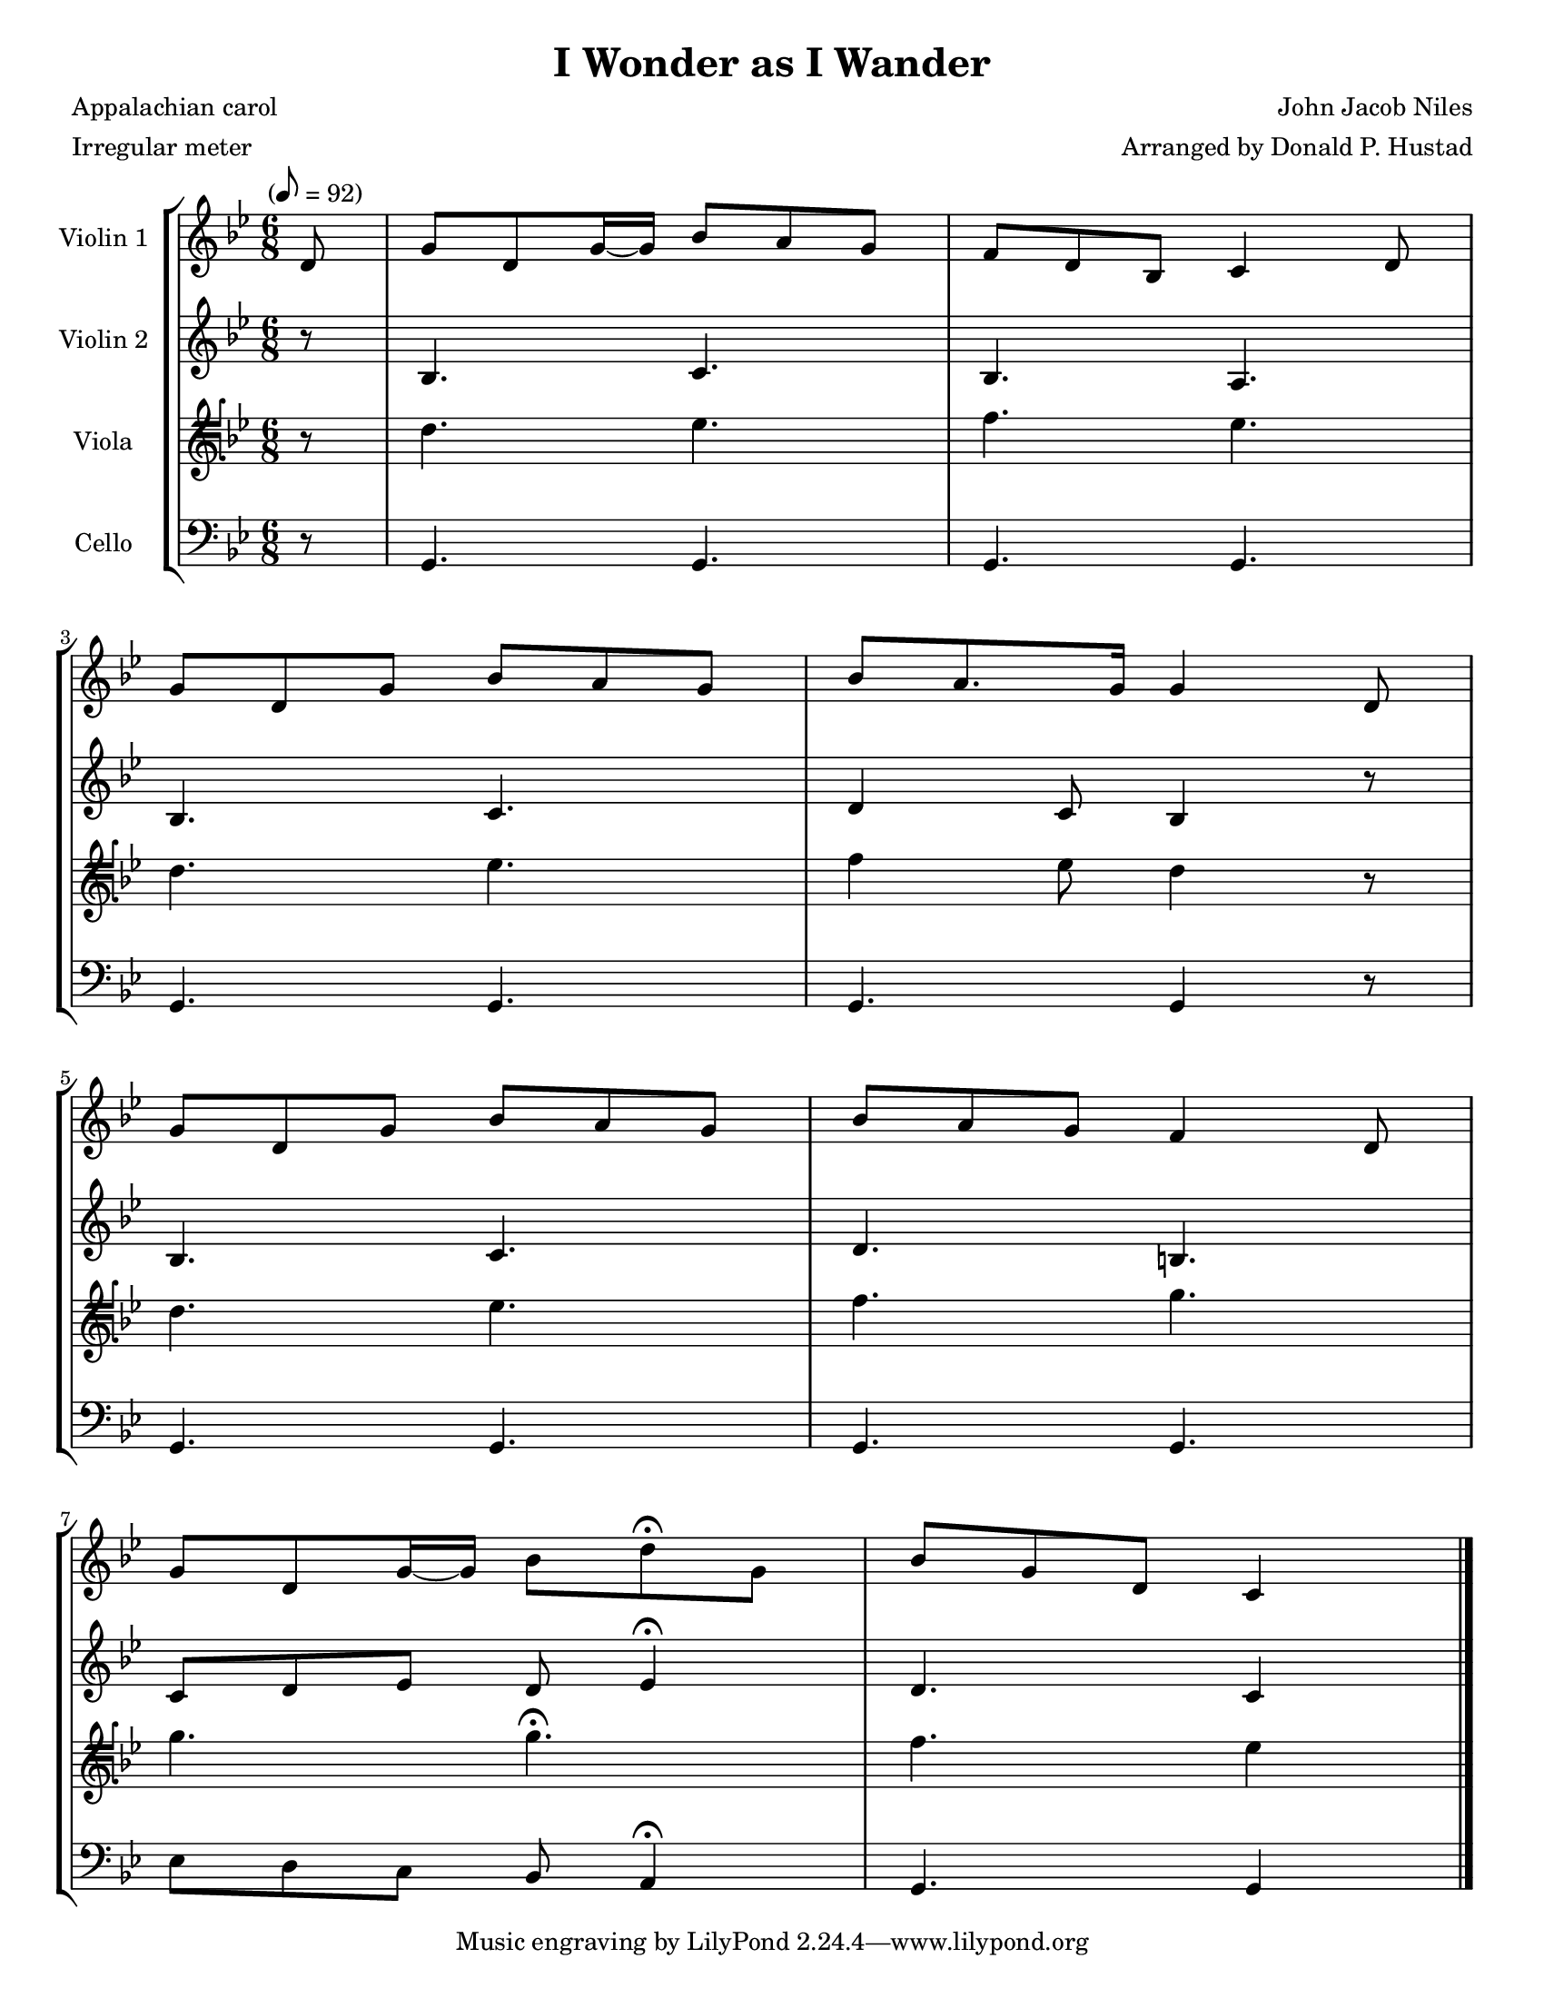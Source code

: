 \version "2.20.0"
\language "english"
#(set-default-paper-size "letter")
#(set-global-staff-size 18)

global= {
  \time 6/8
  \key bf \major
  \tempo "" 8 = 92
}

\header {
    title = "I Wonder as I Wander"
    composer = "John Jacob Niles"
    arranger = "Arranged by Donald P. Hustad"
    meter = "Irregular meter"
    poet = "Appalachian carol"
}

violinOne = \new Voice \relative c'' {
  \set Staff.instrumentName = # "Violin 1 "

  \partial 8 d,8 | g d g16~ g bf8 a g | f d bf c4 d8 | \break
  g d g bf a g | bf a8. g16 g4 d8 | \break
  g d g bf a g | bf a g f4 d8 | \break
  g d g16~ g bf8 d\fermata g, |  bf g d c4

  \bar "|."
}

violinTwo = \new Voice \relative c'' {
  \set Staff.instrumentName = # "Violin 2 "

  \partial 8 r8 | bf,4. c | bf a | \break
  bf c | d4 c8 bf4 r8 | \break
  bf4. c | d b | \break
  c8 d ef d ef4\fermata | d4. c4

  \bar "|."
}

viola = \new Voice \relative c'' {
  \set Staff.instrumentName = # "Viola "
  \clef tenorG

  \partial 8 r8 | d,4. ef | f ef | \break
  d ef | f4 ef8 d4 r8 | \break
  d4. ef | f g | \break
  g g\fermata | f ef4

  \bar "|."
}

cello = \new Voice \relative c' {
  \set Staff.instrumentName = # "Cello "
  \clef bass

  \partial 8 r8 | g,4. g | g g | \break
  g g | g g4 r8 | \break
  g4. g | g g | \break
  ef'8 d c bf a4\fermata | g4. g4

  \bar "|."
}

\score {
  \new StaffGroup <<
    \new Staff << \global \violinOne >>
    \new Staff << \global \violinTwo >>
    \new Staff << \global \viola >>
    \new Staff << \global \cello >>
  >>
  \layout { }
  \midi { }
}

